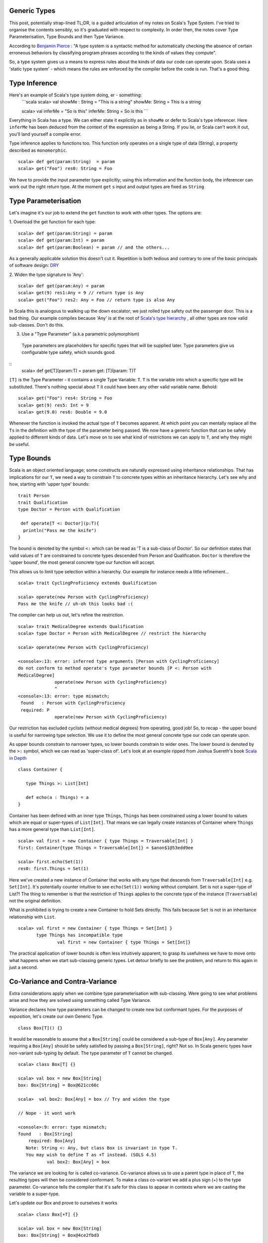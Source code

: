 ========================
Generic Types
========================

This post, potentially strap-lined TL;DR, is a guided articulation of my notes
on Scala's Type System. I've tried to organise the contents sensibly, so it's
graduated with respect to complexity. In order then, the notes cover Type
Parameterisation, Type Bounds and then Type Variance.

According to `Benjamin Pierce
<http://mitpress.mit.edu/books/types-and-programming-languages>`_ : "A type
system is a syntactic method for automatically checking the absence of certain
erroneous behaviors by classifying program phrases according to the kinds of
values they compute".

So, a type system gives us a means to express rules about the kinds of
data our code can operate upon. Scala uses a 'static type system' - which
means the rules are enforced by the compiler before the code is run. That's a
good thing.

=================================
Type Inference
=================================

Here's an example of Scala's type system doing, er - something:
  ```scala
  scala> val showMe : String = "This is  a string"
  showMe: String = This is  a string

  scala> val inferMe = "So is this"
  inferMe: String = So is this
  ```

Everything in Scala has a type. We can either state it explicitly as in
``showMe`` or defer to Scala's type inferencer. Here ``inferMe`` has been
deduced from the context of the expression as being a String. If you lie, or
Scala can't work it out, you'll land yourself a compile error.

Type inference applies to functions too. This function only operates on a single
type of data (String), a property described as ``monomorphic``.
::
  scala> def get(param:String)  = param
  scala> get("Foo") res0: String = Foo

We have to provide the input parameter type explicitly; using this information
and the function body, the inferencer can work out the right return type. At the
moment ``get`` s input and output types are fixed as ``String``

=================================
Type Parameterisation
=================================

Let's imagine it's our job to extend the ``get`` function to work with other
types. The options are:

1. Overload the get function for each type:
::
  scala> def get(param:String) = param
  scala> def get(param:Int) = param
  scala> def get(param:Boolean) = param // and the others...

As a generally applicable solution this doesn't cut it. Repetition is both
tedious and contrary to one of the basic principals of software design: `DRY
<http://en.wikipedia.org/wiki/Don't_repeat_yourself>`_

2. Widen the type signature to 'Any':
::
  scala> def get(param:Any) = param
  scala> get(9) res1:Any = 9 // return type is Any
  scala> get("Foo") res2: Any = Foo // return type is also Any

In Scala this is analogous to walking up the down escalator; we just rolled
type safety out the passenger door. This is a bad thing.  Our example compiles
because 'Any' is at the root of `Scala's type hierarchy
<http://docs.scala-lang.org/tutorials/tour/unified-types.html>`_ , all other
types are now valid sub-classes. Don't do this.

3. Use a "Type Parameter" (a.k.a parametric polymorphism)
  Type parameters are placeholders for specific types that will be supplied
  later. Type parameters give us configurable type safety, which sounds good.
::
  scala>  def get[T](param:T) = param
  get: [T](param: T)T

``[T]`` is the Type Parameter - it contains a single Type Variable: ``T``. ``T``
is the variable into which a specific type will be substituted. There's nothing
special about ``T`` it could have been any other valid variable name. Behold:
::
    scala> get("Foo") res4: String = Foo
    scala> get(9) res5: Int = 9
    scala> get(9.0) res6: Double = 9.0

Whenever the function is invoked the actual type of ``T`` becomes apparent.  At
which point you can mentally replace all the ``Ts`` in the definition with the
type of the parameter being passed. We now have a generic function that can be
safely applied to different kinds of data. Let's move on to see what kind of
restrictions we can apply to ``T``, and why they might be useful.

=================================
Type Bounds
=================================

Scala is an object oriented language; some constructs are naturally expressed
using inheritance relationships. That has implications for our ``T``, we need a
way to constrain ``T`` to concrete types within an inheritance hierarchy. Let's
see why and how, starting with 'upper type' bounds:
::
   trait Person
   trait Qualification
   type Doctor = Person with Qualification

    def operate[T <: Doctor](p:T){
     println("Pass me the knife")
   }

The bound is denoted by the symbol ``<:`` which can be read as 'T is a sub-class
of Doctor'. So our definition states that valid values of ``T`` are constrained
to concrete types descended from Person and Qualification. ``Doctor`` is
therefore the 'upper bound', the most general concrete type our function will
accept.

This allows us to limit type selection within a hierarchy. Our example for
instance needs a little refinement...
::
   scala> trait CyclingProficiency extends Qualification

   scala> operate(new Person with CyclingProficiency)
   Pass me the knife // uh-oh this looks bad :(

The compiler can help us out, let's refine the restriction.
::
   scala> trait MedicalDegree extends Qualification
   scala> type Doctor = Person with MedicalDegree // restrict the hierarchy

   scala> operate(new Person with CyclingProficiency)

   <console>:13: error: inferred type arguments [Person with CyclingProficiency]
   do not conform to method operate's type parameter bounds [P <: Person with
   MedicalDegree]
                 operate(new Person with CyclingProficiency)
                 ^
   <console>:13: error: type mismatch;
    found   : Person with CyclingProficiency
    required: P
                 operate(new Person with CyclingProficiency)

Our restriction has excluded cyclists (without medical degrees) from operating,
good job! So, to recap - the upper bound is useful for narrowing type
selection. We use it to define the most general concrete type our code can
operate upon.

As upper bounds constrain to narrower types, so lower bounds constrain to wider
ones. The lower bound is denoted by the ``>:`` symbol, which we can read as
'super-class of'.  Let's look at an example ripped from Joshua Suereth's book
`Scala in Depth <http://www.manning.com/suereth/>`_
::
   class Container {

      type Things >: List[Int]

      def echo(a : Things) = a
   }

Container has been defined with an inner type ``Things``, ``Things`` has been
constrained using a lower bound to values which are equal or
super-types of ``List[Int]``. That means we can legally create instances of
Container where ``Things`` has a more general type than ``List[Int]``.
::
   scala> val first = new Container { type Things = Traversable[Int] }
   first: Container{type Things = Traversable[Int]} = $anon$1@53edd9ee

   scala> first.echo(Set(1))
   res0: first.Things = Set(1)

Here we've created a new instance of Container that works with any type that
descends from ``Traversable[Int]`` e.g. ``Set[Int]``. It's potentially counter
intuitive to see  ``echo(Set(1))`` working without complaint. Set is
not a super-type of List?!  The thing to remember is that the restriction of
``Things`` applies to the concrete type of the instance (``Traversable``) not
the original definition.

What is prohibited is trying to create a new Container to hold Sets directly.
This fails because ``Set`` is not in an inheritance relationship with ``List``.
::
   scala> val first = new Container { type Things = Set[Int] }
          type Things has incompatible type
                  val first = new Container { type Things = Set[Int]}

The practical application of lower bounds is often less intuitively apparent; to
grasp its usefulness we have to move onto what happens when we start
sub-classing generic types. Let detour briefly to see the problem, and return to
this again in just a second.

=================================
Co-Variance and Contra-Variance
=================================

Extra considerations apply when we combine type parameterisation with
sub-classing. Were going to see what problems arise and how they are solved
using something called Type Variance.

Variance declares how type parameters can be changed to create new but
conformant types. For the purposes of exposition, let's create our own Generic
Type.
::
   class Box[T]() {}

It would be reasonable to assume that a ``Box[String]`` could be considered a
sub-type of ``Box[Any]``. Any parameter requiring a ``Box[Any]`` should be
safely satisfied by passing a ``Box[String]``, right? Not so. In Scala generic
types have non-variant sub-typing by default. The type parameter of ``T`` cannot
be changed.
::
   scala> class Box[T] {}

   scala> val box = new Box[String]
   box: Box[String] = Box@621cc66c

   scala>  val box2: Box[Any] = box // Try and widen the type

   // Nope - it wont work

   <console>:9: error: type mismatch;
   found   : Box[String]
       required: Box[Any]
      Note: String <: Any, but class Box is invariant in type T.
      You may wish to define T as +T instead. (SOLS 4.5)
              val box2: Box[Any] = box

The variance we are looking for is called co-variance. Co-variance allows us to
use a parent type in place of ``T``, the resulting types will then be considered
conformant. To make a class co-variant we add a plus sign (+) to the type
parameter. Co-variance tells the compiler that it's safe for this class to
appear in contexts where we are casting the variable to a super-type.

Let's update our Box and prove to ourselves it works
::
   scala> class Box[+T] {}

   scala> val box = new Box[String]
   box: Box[String] = Box@4ce2fbd3

   // Now try and widen the assignment
   scala> val box2: Box[Any] = box
   box2: Box[Any] = Box@4ce2fbd3  // Success :)

Now, pay attention, this is the point of the detour - let's perform a thought
experiment
::
   scala> class Box[+T] { def update( f:T) {} }

   scala> val strings = new Box[String]

   // Widen the type to Any, who knows what's in here now
   scala> val anythings : Box[Any] = strings

   scala> val jeepers = anythings.update(false) // This can NOT be allowed!

Co-Variance has allowed us to widen the type to ``Any``, at which point we can
potentially make unsafe assignments. The exact same situation arises with Java
Arrays, where a runtime ArrayStoreException is raised. Scala takes a different
approach which has the advantage of being enforceable at compile
::
   scala>  class Box[+T] { def update( f:T) {}  }

   <console>:7: error: covariant type T occurs in contravariant position in type T of value f
           class Box[+T] { def update( f:T) {}  }
                                    ^
So our thought experiment doesn't actually compile. Scala classifies method
parameters as *contra-variant* positions, and Scala wont let us put a
*co-variant* parameter in a *contra-variant* position. This rule stops
us shooting ourselves in the face and storing a Boolean in a list of Strings.

Ok. Detour complete, let's return to why lower bounds are useful. The error
message tells us that method parameters are contra-variant. We have
to make sure that ``f`` is in a super-type relationship with ``T``.

Huzzah, we've just learned how to do this! Add a lower type bound to the method.
::
   scala>  class Box[+T] { def update[S >: T]( f:S) {}  }
   defined class Box

Here we've introduced another type variable ``S`` for the parameter type. That's
so we can make the assertion that ``S`` is a 'super-type' of ``T``, restricting
values of ``f`` to be contra-variant to ``T``.

If you think about it, it makes sense. Functions should be co-variant in
parameter type and contra-variant in return type. Providing a narrower input
type is always safe, e.g. passing ``List`` in place of a
``Traversable``. Likewise returning a super-type of the return value is always
safe, e.g. ``Iterable`` in place of a ``String``.

That's it; we've seen how to parameratise classes and functions and how to
restrict type variables with bounds. We've learned how to make Generic classes
that make proper use of co-variance & contra-variance.

A few points have been edited out because they distracted from the narrative I
wanted to provide. I'll round those up in a subsequent post in due course.
